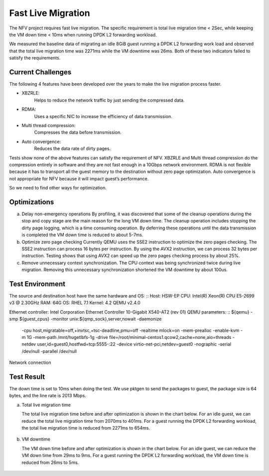 .. This work is licensed under a Creative Commons Attribution 4.0 International License.

.. http://creativecommons.org/licenses/by/4.0

Fast Live Migration
===================

The NFV project requires fast live migration. The specific requirement is
total live migration time < 2Sec, while keeping the VM down time < 10ms when
running DPDK L2 forwarding workload.

We measured the baseline data of migrating an idle 8GiB guest running a DPDK L2
forwarding work load and observed that the total live migration time was 2271ms
while the VM downtime was 26ms. Both of these two indicators failed to satisfy
the requirements.

Current Challenges
------------------

The following 4 features have been developed over the years to make the live
migration process faster.

+ XBZRLE:
        Helps to reduce the network traffic by just sending the
        compressed data.
+ RDMA:
        Uses a specific NIC to increase the efficiency of data
        transmission.
+ Multi thread compression:
        Compresses the data before transmission.
+ Auto convergence:
        Reduces the data rate of dirty pages.

Tests show none of the above features can satisfy the requirement of NFV.
XBZRLE and Multi thread compression do the compression entirely in software and
they are not fast enough in a 10Gbps network environment. RDMA is not flexible
because it has to transport all the guest memory to the destination without zero
page optimization. Auto convergence is not appropriate for NFV because it will
impact guest’s performance.

So we need to find other ways for optimization.

Optimizations
-------------------------
a. Delay non-emergency operations
   By profiling, it was discovered that some of the cleanup operations during
   the stop and copy stage are the main reason for the long VM down time. The
   cleanup operation includes stopping the dirty page logging, which is a time
   consuming operation. By deferring these operations until the data transmission
   is completed the VM down time is reduced to about 5-7ms.
b. Optimize zero page checking
   Currently QEMU uses the SSE2 instruction to optimize the zero pages
   checking.  The SSE2 instruction can process 16 bytes per instruction.
   By using the AVX2 instruction, we can process 32 bytes per instruction.
   Testing shows that using AVX2 can speed up the zero pages checking process
   by about 25%.
c. Remove unnecessary context synchronization.
   The CPU context was being synchronized twice during live migration. Removing
   this unnecessary synchronization shortened the VM downtime by about 100us.

Test Environment
----------------

The source and destination host have the same hardware and OS:
::
Host: HSW-EP
CPU: Intel(R) Xeon(R) CPU E5-2699 v3 @ 2.30GHz
RAM: 64G
OS: RHEL 7.1
Kernel: 4.2
QEMU v2.4.0

Ethernet controller: Intel Corporation Ethernet Controller 10-Gigabit
X540-AT2 (rev 01)
QEMU parameters:
::
${qemu} -smp ${guest_cpus} -monitor unix:${qmp_sock},server,nowait -daemonize \
    -cpu host,migratable=off,+invtsc,+tsc-deadline,pmu=off \
    -realtime mlock=on -mem-prealloc -enable-kvm -m 1G \
    -mem-path /mnt/hugetlbfs-1g \
    -drive file=/root/minimal-centos1.qcow2,cache=none,aio=threads \
    -netdev user,id=guest0,hostfwd=tcp:5555-:22 \
    -device virtio-net-pci,netdev=guest0 \
    -nographic -serial /dev/null -parallel /dev/null

Network connection

.. figure:: lmnetwork.jpg
   :align: center
   :alt: live migration network connection
   :figwidth: 80%


Test Result
-----------
The down time is set to 10ms when doing the test. We use pktgen to send the
packages to guest, the package size is 64 bytes, and the line rate is 2013
Mbps.

a. Total live migration time

   The total live migration time before and after optimization is shown in the
   chart below. For an idle guest, we can reduce the total live migration time
   from 2070ms to 401ms. For a guest running the DPDK L2 forwarding workload,
   the total live migration time is reduced from 2271ms to 654ms.

.. figure:: lmtotaltime.jpg
   :align: center
   :alt: total live migration time

b. VM downtime

   The VM down time before and after optimization is shown in the chart below.
   For an idle guest, we can reduce the VM down time from 29ms to 9ms. For a guest
   running the DPDK L2 forwarding workload, the VM down time is reduced from 26ms to
   5ms.

.. figure:: lmdowntime.jpg
   :align: center
   :alt: vm downtime
   :figwidth: 80%
